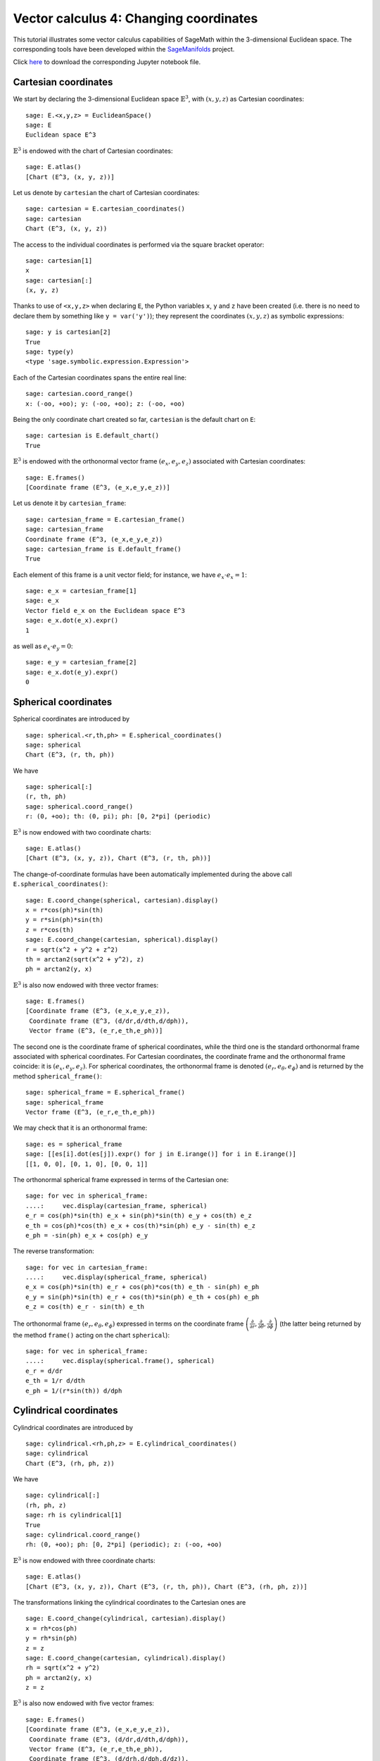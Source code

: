 .. -*- coding: utf-8 -*-

.. linkall

.. _vector_calc_change:


Vector calculus 4: Changing coordinates
=======================================

This tutorial illustrates some vector calculus capabilities of SageMath
within the 3-dimensional Euclidean space. The corresponding tools have
been developed within the
`SageManifolds <https://sagemanifolds.obspm.fr>`__ project.

Click
`here <https://raw.githubusercontent.com/sagemanifolds/SageManifolds/master/Notebooks/SM_vector_calc_change.ipynb>`__
to download the corresponding Jupyter notebook file.


Cartesian coordinates
---------------------

We start by declaring the 3-dimensional Euclidean space
:math:`\mathbb{E}^3`, with :math:`(x,y,z)` as Cartesian coordinates:

::

    sage: E.<x,y,z> = EuclideanSpace()
    sage: E
    Euclidean space E^3

:math:`\mathbb{E}^3` is endowed with the chart of Cartesian coordinates:

::

    sage: E.atlas()
    [Chart (E^3, (x, y, z))]

Let us denote by ``cartesian`` the chart of Cartesian coordinates:

::

    sage: cartesian = E.cartesian_coordinates()
    sage: cartesian
    Chart (E^3, (x, y, z))

The access to the individual coordinates is performed via the square
bracket operator:

::

    sage: cartesian[1]
    x
    sage: cartesian[:]
    (x, y, z)

Thanks to use of ``<x,y,z>`` when declaring ``E``, the Python variables
``x``, ``y`` and ``z`` have been created (i.e. there is no need to
declare them by something like ``y = var('y')``); they represent the
coordinates :math:`(x,y,z)` as symbolic expressions:

::

    sage: y is cartesian[2]
    True
    sage: type(y)
    <type 'sage.symbolic.expression.Expression'>

Each of the Cartesian coordinates spans the entire real line:

::

    sage: cartesian.coord_range()
    x: (-oo, +oo); y: (-oo, +oo); z: (-oo, +oo)

Being the only coordinate chart created so far, ``cartesian`` is the
default chart on ``E``:

::

    sage: cartesian is E.default_chart()
    True

:math:`\mathbb{E}^3` is endowed with the orthonormal vector frame
:math:`(e_x, e_y, e_z)` associated with Cartesian coordinates:

::

    sage: E.frames()
    [Coordinate frame (E^3, (e_x,e_y,e_z))]

Let us denote it by ``cartesian_frame``:

::

    sage: cartesian_frame = E.cartesian_frame()
    sage: cartesian_frame
    Coordinate frame (E^3, (e_x,e_y,e_z))
    sage: cartesian_frame is E.default_frame()
    True

Each element of this frame is a unit vector field; for instance, we have
:math:`e_x\cdot e_x = 1`:

::

    sage: e_x = cartesian_frame[1]
    sage: e_x
    Vector field e_x on the Euclidean space E^3
    sage: e_x.dot(e_x).expr()
    1

as well as :math:`e_x\cdot e_y = 0`:

::

    sage: e_y = cartesian_frame[2]
    sage: e_x.dot(e_y).expr()
    0


Spherical coordinates
---------------------

Spherical coordinates are introduced by

::

    sage: spherical.<r,th,ph> = E.spherical_coordinates()
    sage: spherical
    Chart (E^3, (r, th, ph))

We have

::

    sage: spherical[:]
    (r, th, ph)
    sage: spherical.coord_range()
    r: (0, +oo); th: (0, pi); ph: [0, 2*pi] (periodic)

:math:`\mathbb{E}^3` is now endowed with two coordinate charts:

::

    sage: E.atlas()
    [Chart (E^3, (x, y, z)), Chart (E^3, (r, th, ph))]

The change-of-coordinate formulas have been automatically implemented
during the above call ``E.spherical_coordinates()``:

::

    sage: E.coord_change(spherical, cartesian).display()
    x = r*cos(ph)*sin(th)
    y = r*sin(ph)*sin(th)
    z = r*cos(th)
    sage: E.coord_change(cartesian, spherical).display()
    r = sqrt(x^2 + y^2 + z^2)
    th = arctan2(sqrt(x^2 + y^2), z)
    ph = arctan2(y, x)

:math:`\mathbb{E}^3` is also now endowed with three vector frames:

::

    sage: E.frames()
    [Coordinate frame (E^3, (e_x,e_y,e_z)),
     Coordinate frame (E^3, (d/dr,d/dth,d/dph)),
     Vector frame (E^3, (e_r,e_th,e_ph))]

The second one is the coordinate frame of spherical coordinates, while
the third one is the standard orthonormal frame associated with
spherical coordinates. For Cartesian coordinates, the coordinate frame
and the orthonormal frame coincide: it is :math:`(e_x,e_y,e_z)`. For
spherical coordinates, the orthonormal frame is denoted
:math:`(e_r,e_\theta,e_\phi)` and is returned by the method
``spherical_frame()``:

::

    sage: spherical_frame = E.spherical_frame()
    sage: spherical_frame
    Vector frame (E^3, (e_r,e_th,e_ph))

We may check that it is an orthonormal frame:

::

    sage: es = spherical_frame
    sage: [[es[i].dot(es[j]).expr() for j in E.irange()] for i in E.irange()]
    [[1, 0, 0], [0, 1, 0], [0, 0, 1]]

The orthonormal spherical frame expressed in terms of the Cartesian one:

::

    sage: for vec in spherical_frame:
    ....:     vec.display(cartesian_frame, spherical)
    e_r = cos(ph)*sin(th) e_x + sin(ph)*sin(th) e_y + cos(th) e_z
    e_th = cos(ph)*cos(th) e_x + cos(th)*sin(ph) e_y - sin(th) e_z
    e_ph = -sin(ph) e_x + cos(ph) e_y


The reverse transformation:

::

    sage: for vec in cartesian_frame:
    ....:     vec.display(spherical_frame, spherical)
    e_x = cos(ph)*sin(th) e_r + cos(ph)*cos(th) e_th - sin(ph) e_ph
    e_y = sin(ph)*sin(th) e_r + cos(th)*sin(ph) e_th + cos(ph) e_ph
    e_z = cos(th) e_r - sin(th) e_th


The orthonormal frame :math:`(e_r,e_\theta,e_\phi)` expressed in terms
on the coordinate frame
:math:`\left(\frac{\partial}{\partial r}, \frac{\partial}{\partial\theta}, \frac{\partial}{\partial \phi}\right)`
(the latter being returned by the method ``frame()`` acting on the chart
``spherical``):

::

    sage: for vec in spherical_frame:
    ....:     vec.display(spherical.frame(), spherical)
    e_r = d/dr
    e_th = 1/r d/dth
    e_ph = 1/(r*sin(th)) d/dph


Cylindrical coordinates
-----------------------

Cylindrical coordinates are introduced by

::

    sage: cylindrical.<rh,ph,z> = E.cylindrical_coordinates()
    sage: cylindrical
    Chart (E^3, (rh, ph, z))

We have

::

    sage: cylindrical[:]
    (rh, ph, z)
    sage: rh is cylindrical[1]
    True
    sage: cylindrical.coord_range()
    rh: (0, +oo); ph: [0, 2*pi] (periodic); z: (-oo, +oo)

:math:`\mathbb{E}^3` is now endowed with three coordinate charts:

::

    sage: E.atlas()
    [Chart (E^3, (x, y, z)), Chart (E^3, (r, th, ph)), Chart (E^3, (rh, ph, z))]

The transformations linking the cylindrical coordinates to the Cartesian
ones are

::

    sage: E.coord_change(cylindrical, cartesian).display()
    x = rh*cos(ph)
    y = rh*sin(ph)
    z = z
    sage: E.coord_change(cartesian, cylindrical).display()
    rh = sqrt(x^2 + y^2)
    ph = arctan2(y, x)
    z = z

:math:`\mathbb{E}^3` is also now endowed with five vector frames:

::

    sage: E.frames()
    [Coordinate frame (E^3, (e_x,e_y,e_z)),
     Coordinate frame (E^3, (d/dr,d/dth,d/dph)),
     Vector frame (E^3, (e_r,e_th,e_ph)),
     Coordinate frame (E^3, (d/drh,d/dph,d/dz)),
     Vector frame (E^3, (e_rh,e_ph,e_z))]

The orthonormal frame associated with cylindrical coordinates is
:math:`(e_\rho, e_\phi, e_z)`:

::

    sage: cylindrical_frame = E.cylindrical_frame()
    sage: cylindrical_frame
    Vector frame (E^3, (e_rh,e_ph,e_z))

We may check that it is an orthonormal frame:

::

    sage: ec = cylindrical_frame
    sage: [[ec[i].dot(ec[j]).expr() for j in E.irange()] for i in E.irange()]
    [[1, 0, 0], [0, 1, 0], [0, 0, 1]]

The orthonormal cylindrical frame expressed in terms of the Cartesian
one:

::

    sage: for vec in cylindrical_frame:
    ....:     vec.display(cartesian_frame, cylindrical)
    e_rh = cos(ph) e_x + sin(ph) e_y
    e_ph = -sin(ph) e_x + cos(ph) e_y
    e_z = e_z

The reverse transformation:

::

    sage: for vec in cartesian_frame:
    ....:     vec.display(cylindrical_frame, cylindrical)
    e_x = cos(ph) e_rh - sin(ph) e_ph
    e_y = sin(ph) e_rh + cos(ph) e_ph
    e_z = e_z

The orthonormal cylindrical frame expressed in terms of the spherical
one:

::

    sage: for vec in cylindrical_frame:
    ....:     vec.display(spherical_frame, spherical)
    e_rh = sin(th) e_r + cos(th) e_th
    e_ph = e_ph
    e_z = cos(th) e_r - sin(th) e_th

The reverse transformation:

::

    sage: for vec in spherical_frame:
    ....:     vec.display(cylindrical_frame, spherical)
    e_r = sin(th) e_rh + cos(th) e_z
    e_th = cos(th) e_rh - sin(th) e_z
    e_ph = e_ph

The orthonormal frame :math:`(e_\rho,e_\phi,e_z)` expressed in terms on
the coordinate frame
:math:`\left(\frac{\partial}{\partial\rho}, \frac{\partial}{\partial\phi}, \frac{\partial}{\partial z}\right)`
(the latter being returned by the method ``frame()`` acting on the chart
``cylindrical``):

::

    sage: for vec in cylindrical_frame:
    ....:     vec.display(cylindrical.frame(), cylindrical)
    e_rh = d/drh
    e_ph = 1/rh d/dph
    e_z = d/dz


Coordinates of a point
----------------------

We introduce a point :math:`p\in \mathbb{E}^3` via the generic SageMath
syntax for creating an element from its parent (here
:math:`\mathbb{E}^3`), i.e. the call operator ``()``, with the
coordinates of the point as the first argument:

::

    sage: p = E((-1, 1,0), chart=cartesian, name='p')
    sage: p
    Point p on the Euclidean space E^3

Actually, since the Cartesian coordinates are the default ones, the
above writting is equivalent to

::

    sage: p = E((-1, 1,0), name='p')
    sage: p
    Point p on the Euclidean space E^3

The coordinates of :math:`p` in a given coordinate chart are obtained by
letting the corresponding chart act on :math:`p`:

::

    sage: cartesian(p)
    (-1, 1, 0)
    sage: spherical(p)
    (sqrt(2), 1/2*pi, 3/4*pi)
    sage: cylindrical(p)
    (sqrt(2), 3/4*pi, 0)

A point defined from its spherical coordinates:

::

    sage: q = E((4,pi/3,pi), chart=spherical, name='q')
    sage: q
    Point q on the Euclidean space E^3
    sage: spherical(q)
    (4, 1/3*pi, pi)
    sage: cartesian(q)
    (-2*sqrt(3), 0, 2)
    sage: cylindrical(q)
    (2*sqrt(3), pi, 2)


Expressions of a scalar field in various coordinate systems
-----------------------------------------------------------

Let us define a scalar field on :math:`\mathbb{E}^3` from its expression
in Cartesian coordinates:

::

    sage: f = E.scalar_field(x^2+y^2 - z^2, name='f')

Note that since the Cartesian coordinates are the default ones, we did
not specify them in the above definition. Thanks to the known coordinate
transformations, the expression of :math:`f` in terms of other
coordinates is automatically computed:

::

    sage: f.display()
    f: E^3 --> R
       (x, y, z) |--> x^2 + y^2 - z^2
       (r, th, ph) |--> -2*r^2*cos(th)^2 + r^2
       (rh, ph, z) |--> rh^2 - z^2

We can limit the output to a single coordinate system:

::

    sage: f.display(cartesian)
    f: E^3 --> R
       (x, y, z) |--> x^2 + y^2 - z^2
    sage: f.display(cylindrical)
    f: E^3 --> R
       (rh, ph, z) |--> rh^2 - z^2

The coordinate expression in a given coordinate system is obtained via
the method ``expr()``

::

    sage: f.expr()  # expression in the default chart (Cartesian coordinates)
    x^2 + y^2 - z^2
    sage: f.expr(spherical)
    -2*r^2*cos(th)^2 + r^2
    sage: f.expr(cylindrical)
    rh^2 - z^2

The value of :math:`f` at points :math:`p` and :math:`q`:

::

    sage: f(p)
    2
    sage: f(q)
    8

Of course, we may define a scalar field from its coordinate expression
in a chart that is not the default one:

::

    sage: g = E.scalar_field(r^2, chart=spherical, name='g')

Instead of using the keyword argument ``chart``, one can pass a
dictionary as the first argument, with the chart as key:

::

    sage: g = E.scalar_field({spherical: r^2}, name='g')
    sage: g.display()
    g: E^3 --> R
       (x, y, z) |--> x^2 + y^2 + z^2
       (r, th, ph) |--> r^2
       (rh, ph, z) |--> rh^2 + z^2


Expression of a vector field in various frames
----------------------------------------------

Let us introduce a vector field on :math:`\mathbb{E}^3` by its
components in the Cartesian frame. Since the latter is the default
vector frame on :math:`\mathbb{E}^3`, it suffices to write:

::

    sage: v = E.vector_field(-y, x, z^2, name='v')
    sage: v.display()
    v = -y e_x + x e_y + z^2 e_z

Equivalently, a vector field can be defined directly from its expansion
on the Cartesian frame:

::

    sage: ex, ey, ez = cartesian_frame[:]
    sage: v = -y*ex + x*ey + z^2*ez
    sage: v.display()
    -y e_x + x e_y + z^2 e_z

Let us provide ``v`` with some name, as above:

::

    sage: v.set_name('v')
    sage: v.display()
    v = -y e_x + x e_y + z^2 e_z

The components of :math:`v` are returned by the square bracket operator:

::

    sage: v[1]
    -y
    sage: v[:]
    [-y, x, z^2]

The expression of :math:`v` in terms of the orthonormal spherical frame
is obtained by

::

    sage: v.display(spherical_frame)
    v = z^3/sqrt(x^2 + y^2 + z^2) e_r
     - sqrt(x^2 + y^2)*z^2/sqrt(x^2 + y^2 + z^2) e_th + sqrt(x^2 + y^2) e_ph

We note that the components are still expressed in the default chart
(Cartesian coordinates). To have them expressed in the spherical chart,
it suffices to pass the latter as a second argument to ``display()``:

::

    sage: v.display(spherical_frame, spherical)
    v = r^2*cos(th)^3 e_r - r^2*cos(th)^2*sin(th) e_th + r*sin(th) e_ph

Again, the components of :math:`v` are obtained by means of the square
bracket operator, by specify the vector frame as first argument, and the
coordinate chart as the last one:

::

    sage: v[spherical_frame, 1]
    z^3/sqrt(x^2 + y^2 + z^2)
    sage: v[spherical_frame, 1, spherical]
    r^2*cos(th)^3
    sage: v[spherical_frame, :, spherical]
    [r^2*cos(th)^3, -r^2*cos(th)^2*sin(th), r*sin(th)]

Similarly, the expression of :math:`v` in terms of the cylindrical frame
is

::

    sage: v.display(cylindrical_frame, cylindrical)
    v = rh e_ph + z^2 e_z
    sage: v[cylindrical_frame, :, cylindrical]
    [0, rh, z^2]

The value of the vector field :math:`v` at point :math:`p`:

::

    sage: vp = v.at(p)
    sage: vp
    Vector v at Point p on the Euclidean space E^3
    sage: vp.display()
    v = -e_x - e_y
    sage: vp.display(spherical_frame.at(p))
    v = sqrt(2) e_ph
    sage: vp.display(cylindrical_frame.at(p))
    v = sqrt(2) e_ph

The value of the vector field :math:`v` at point :math:`q`:

::

    sage: vq = v.at(q)
    sage: vq
    Vector v at Point q on the Euclidean space E^3
    sage: vq.display()
    v = -2*sqrt(3) e_y + 4 e_z
    sage: vq.display(spherical_frame.at(q))
    v = 2 e_r - 2*sqrt(3) e_th + 2*sqrt(3) e_ph
    sage: vq.display(cylindrical_frame.at(q))
    v = 2*sqrt(3) e_ph + 4 e_z


Changing the default coordinates and default vector frame
---------------------------------------------------------

At any time, one may change the default coordinates by the method
``set_default_chart``:

::

    sage: E.set_default_chart(spherical)

Then

::

    sage: f.expr()
    -2*r^2*cos(th)^2 + r^2
    sage: v.display()
    v = -r*sin(ph)*sin(th) e_x + r*cos(ph)*sin(th) e_y + r^2*cos(th)^2 e_z

Note that the default vector frame is still the Cartesian one; to change
to the orthonormal spherical frame, we use

::

    sage: E.set_default_frame(spherical_frame)

Then

::

    sage: v.display()
    v = r^2*cos(th)^3 e_r - r^2*cos(th)^2*sin(th) e_th + r*sin(th) e_ph
    sage: v.display(cartesian_frame, cartesian)
    v = -y e_x + x e_y + z^2 e_z
